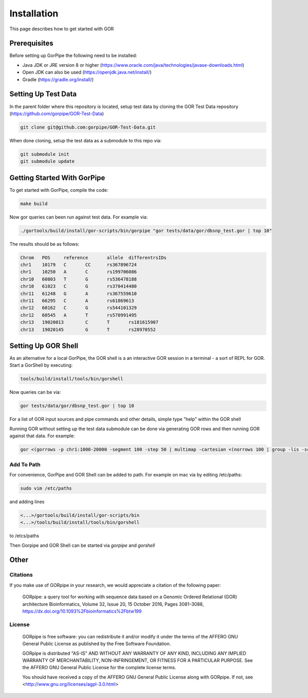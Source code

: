 ============
Installation
============

This page describes how to get started with GOR

Prerequisites
=============

Before setting up GorPipe the following need to be installed:

* Java JDK or JRE version 8 or higher (https://www.oracle.com/java/technologies/javase-downloads.html)
* Open JDK can also be used (https://openjdk.java.net/install/)
* Gradle (https://gradle.org/install/)

Setting Up Test Data
====================

In the parent folder where this repository is located, setup test data by cloning the GOR Test Data repository (https://github.com/gorpipe/GOR-Test-Data)

.. code-block:: bash

    git clone git@github.com:gorpipe/GOR-Test-Data.git

When done cloning, setup the test data as a submodule to this repo via:

.. code-block:: bash

    git submodule init
    git submodule update

Getting Started With GorPipe
============================

To get started with GorPipe, compile the code:

.. code-block:: bash

     make build

Now gor queries can been run against test data. For example via:

.. code-block:: bash

    ./gortools/build/install/gor-scripts/bin/gorpipe "gor tests/data/gor/dbsnp_test.gor | top 10"

The results should be as follows:

.. code-block:: bash

    Chrom   POS     reference       allele  differentrsIDs
    chr1    10179   C       CC      rs367896724
    chr1    10250   A       C       rs199706086
    chr10   60803   T       G       rs536478188
    chr10   61023   C       G       rs370414480
    chr11   61248   G       A       rs367559610
    chr11   66295   C       A       rs61869613
    chr12   60162   C       G       rs544101329
    chr12   60545   A       T       rs570991495
    chr13   19020013        C       T       rs181615907
    chr13   19020145        G       T       rs28970552

Setting Up GOR Shell
====================

As an alternative for a local GorPipe, the GOR shell is a an interactive GOR session in a terminal - a sort of REPL for GOR. Start a GorShell by executing:

.. code-block:: bash

    tools/build/install/tools/bin/gorshell

Now queries can be via:

.. code-block:: gor

    gor tests/data/gor/dbsnp_test.gor | top 10

For a list of GOR input sources and pipe commands and other details, simple type "help" within the GOR shell

Running GOR without setting up the test data submodule can be done via generating GOR rows and then running GOR against that data. For example:

.. code-block:: gor

    gor <(gorrows -p chr1:1000-20000 -segment 100 -step 50 | multimap -cartesian <(norrows 100 | group -lis -sc #1))

Add To Path
-----------

For convenience, GorPipe and GOR Shell can be added to path. For example on mac via by editing /etc/paths:

.. code-block:: bash

    sudo vim /etc/paths

and adding lines

.. code-block:: bash

    <...>/gortools/build/install/gor-scripts/bin
    <...>/tools/build/install/tools/bin/gorshell

to /etcs/paths

Then Gorpipe and GOR Shell can be started via `gorpipe` and `gorshell`

Other
=====

Citations
---------

If you make use of GORpipe in your research, we would appreciate a citation of the following paper:

 GORpipe: a query tool for working with sequence data based on a Genomic Ordered Relational (GOR) architecture
 Bioinformatics, Volume 32, Issue 20, 15 October 2016, Pages 3081–3088,
 https://dx.doi.org/10.1093%2Fbioinformatics%2Fbtw199

License
-------

 GORpipe is free software: you can redistribute it and/or modify
 it under the terms of the AFFERO GNU General Public License as published by
 the Free Software Foundation.

 GORpipe is distributed "AS-IS" AND WITHOUT ANY WARRANTY OF ANY KIND,
 INCLUDING ANY IMPLIED WARRANTY OF MERCHANTABILITY,
 NON-INFRINGEMENT, OR FITNESS FOR A PARTICULAR PURPOSE. See
 the AFFERO GNU General Public License for the complete license terms.

 You should have received a copy of the AFFERO GNU General Public License
 along with GORpipe.  If not, see <http://www.gnu.org/licenses/agpl-3.0.html>